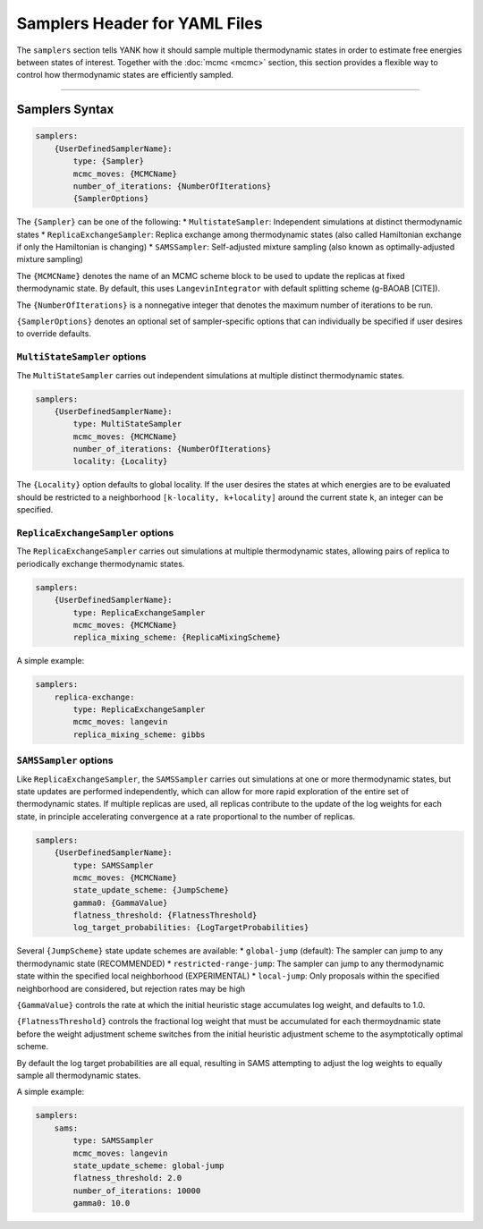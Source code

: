 .. _yaml_samplers_head:

Samplers Header for YAML Files
*******************************

The ``samplers`` section tells YANK how it should sample multiple thermodynamic states in order to estimate free energies between states of interest.
Together with the :doc:`mcmc <mcmc>` section, this section provides a flexible way to control how thermodynamic states are efficiently sampled.

----


.. _yaml_samplers_example:

Samplers Syntax
================
.. code-block:: yaml

    samplers:
        {UserDefinedSamplerName}:
            type: {Sampler}
            mcmc_moves: {MCMCName}
            number_of_iterations: {NumberOfIterations}
            {SamplerOptions}

The ``{Sampler}`` can be one of the following:
* ``MultistateSampler``: Independent simulations at distinct thermodynamic states
* ``ReplicaExchangeSampler``: Replica exchange among thermodynamic states (also called Hamiltonian exchange if only the Hamiltonian is changing)
* ``SAMSSampler``: Self-adjusted mixture sampling (also known as optimally-adjusted mixture sampling)

The ``{MCMCName}`` denotes the name of an MCMC scheme block to be used to update the replicas at fixed thermodynamic state.
By default, this uses ``LangevinIntegrator`` with default splitting scheme (g-BAOAB [CITE]).

The ``{NumberOfIterations}`` is a nonnegative integer that denotes the maximum number of iterations to be run.

``{SamplerOptions}`` denotes an optional set of sampler-specific options that can individually be specified if user desires to override defaults.

``MultiStateSampler`` options
-----------------------------

The ``MultiStateSampler`` carries out independent simulations at multiple distinct thermodynamic states.

.. code-block:: yaml

    samplers:
        {UserDefinedSamplerName}:
            type: MultiStateSampler
            mcmc_moves: {MCMCName}
            number_of_iterations: {NumberOfIterations}
            locality: {Locality}

The ``{Locality}`` option defaults to global locality.
If the user desires the states at which energies are to be evaluated should be restricted to a neighborhood ``[k-locality, k+locality]`` around the current state ``k``, an integer can be specified.

.. todo::

   Later, we want to allow more complex neighborhoods to be specified via lists of lists.

``ReplicaExchangeSampler`` options
----------------------------------

The ``ReplicaExchangeSampler`` carries out simulations at multiple thermodynamic states, allowing pairs of replica to periodically exchange thermodynamic states.

.. code-block:: yaml

    samplers:
        {UserDefinedSamplerName}:
            type: ReplicaExchangeSampler
            mcmc_moves: {MCMCName}
            replica_mixing_scheme: {ReplicaMixingScheme}

A simple example:

.. code-block:: yaml

    samplers:
        replica-exchange:
            type: ReplicaExchangeSampler
            mcmc_moves: langevin
            replica_mixing_scheme: gibbs

``SAMSSampler`` options
-----------------------

Like ``ReplicaExchangeSampler``, the ``SAMSSampler`` carries out simulations at one or more thermodynamic states, but state updates are performed independently, which can allow for more rapid exploration of the entire set of thermodynamic states.
If multiple replicas are used, all replicas contribute to the update of the log weights for each state, in principle accelerating convergence at a rate proportional to the number of replicas.

.. todo ::

   Provide a way to specify multiple replicas.

.. code-block:: yaml

    samplers:
        {UserDefinedSamplerName}:
            type: SAMSSampler
            mcmc_moves: {MCMCName}
            state_update_scheme: {JumpScheme}
            gamma0: {GammaValue}
            flatness_threshold: {FlatnessThreshold}
            log_target_probabilities: {LogTargetProbabilities}

Several ``{JumpScheme}`` state update schemes are available:
* ``global-jump`` (default): The sampler can jump to any thermodynamic state (RECOMMENDED)
* ``restricted-range-jump``: The sampler can jump to any thermodynamic state within the specified local neighborhood (EXPERIMENTAL)
* ``local-jump``: Only proposals within the specified neighborhood are considered, but rejection rates may be high

``{GammaValue}`` controls the rate at which the initial heuristic stage accumulates log weight, and defaults to 1.0.

``{FlatnessThreshold}`` controls the fractional log weight that must be accumulated for each thermoydnamic state before the weight adjustment scheme switches from the initial heuristic adjustment scheme to the asymptotically optimal scheme.

By default the log target probabilities are all equal, resulting in SAMS attempting to adjust the log weights to equally sample all thermodynamic states.

A simple example:

.. code-block:: yaml

    samplers:
        sams:
            type: SAMSSampler
            mcmc_moves: langevin
            state_update_scheme: global-jump
            flatness_threshold: 2.0
            number_of_iterations: 10000
            gamma0: 10.0
